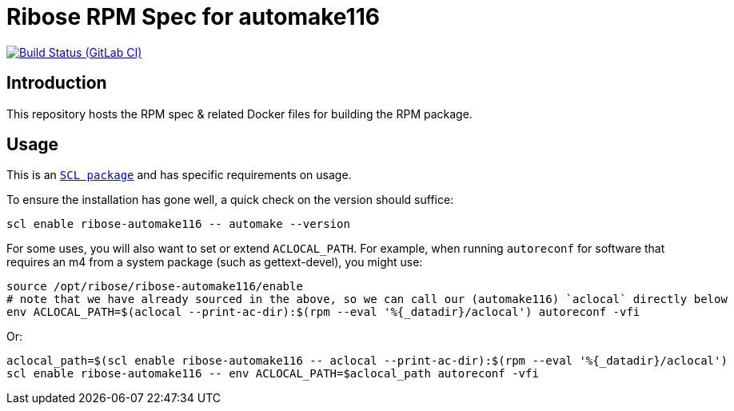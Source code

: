 = Ribose RPM Spec for automake116

image:https://gitlab.com/ribose/rpm-spec/rpm-spec-automake116/badges/master/pipeline.svg[Build Status (GitLab CI), link=https://gitlab.com/ribose/rpm-spec/rpm-spec-automake116/commits/master]

== Introduction

This repository hosts the RPM spec & related Docker files for building the RPM
package.


== Usage

This is an https://www.softwarecollections.org[`SCL package`] and has specific
requirements on usage.

To ensure the installation has gone well, a quick check on the version should
suffice:

```sh
scl enable ribose-automake116 -- automake --version
```

For some uses, you will also want to set or extend `ACLOCAL_PATH`.
For example, when running `autoreconf` for software that requires an m4
from a system package (such as gettext-devel), you might use:

```sh
source /opt/ribose/ribose-automake116/enable
# note that we have already sourced in the above, so we can call our (automake116) `aclocal` directly below
env ACLOCAL_PATH=$(aclocal --print-ac-dir):$(rpm --eval '%{_datadir}/aclocal') autoreconf -vfi
```

Or:

```sh
aclocal_path=$(scl enable ribose-automake116 -- aclocal --print-ac-dir):$(rpm --eval '%{_datadir}/aclocal')
scl enable ribose-automake116 -- env ACLOCAL_PATH=$aclocal_path autoreconf -vfi
```

